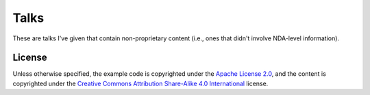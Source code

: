 Talks
=====

These are talks I've given that contain non-proprietary content (i.e., ones that didn't involve
NDA-level information).

License
-------

Unless otherwise specified, the example code is copyrighted under the `Apache License 2.0`_, and the
content is copyrighted under the `Creative Commons Attribution Share-Alike 4.0 International`_
license.

.. _Apache License 2.0: https://www.apache.org/licenses/LICENSE-2.0
.. _Creative Commons Attribution Share-Alike 4.0 International:
   https://creativecommons.org/licenses/by-sa/4.0/
